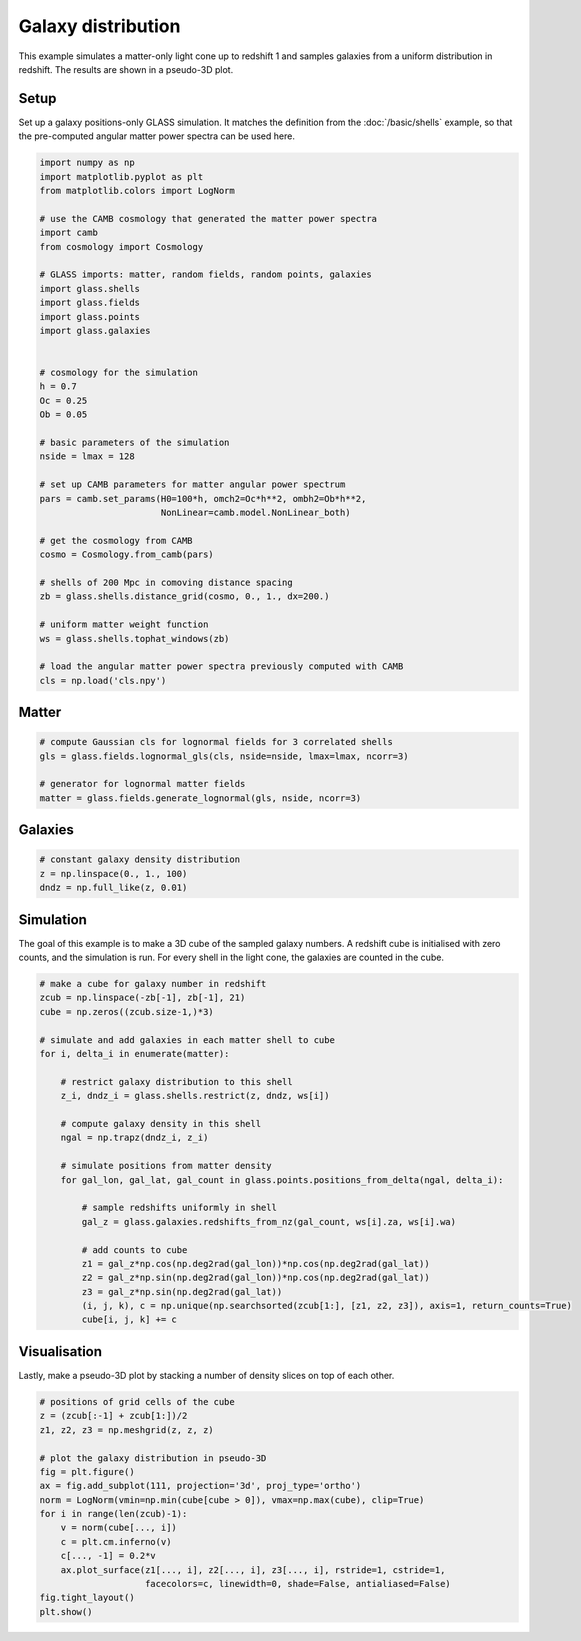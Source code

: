 
.. DO NOT EDIT.
.. THIS FILE WAS AUTOMATICALLY GENERATED BY SPHINX-GALLERY.
.. TO MAKE CHANGES, EDIT THE SOURCE PYTHON FILE:
.. "basic/plot_density.py"
.. LINE NUMBERS ARE GIVEN BELOW.

.. only:: html

    .. note::
        :class: sphx-glr-download-link-note

        :ref:`Go to the end <sphx_glr_download_basic_plot_density.py>`
        to download the full example code

.. rst-class:: sphx-glr-example-title

.. _sphx_glr_basic_plot_density.py:


Galaxy distribution
===================

This example simulates a matter-only light cone up to redshift 1 and samples
galaxies from a uniform distribution in redshift.  The results are shown in a
pseudo-3D plot.

.. GENERATED FROM PYTHON SOURCE LINES 12-17

Setup
-----
Set up a galaxy positions-only GLASS simulation.  It matches the definition
from the :doc:`/basic/shells` example, so that the pre-computed angular matter
power spectra can be used here.

.. GENERATED FROM PYTHON SOURCE LINES 17-57

.. code-block:: Python


    import numpy as np
    import matplotlib.pyplot as plt
    from matplotlib.colors import LogNorm

    # use the CAMB cosmology that generated the matter power spectra
    import camb
    from cosmology import Cosmology

    # GLASS imports: matter, random fields, random points, galaxies
    import glass.shells
    import glass.fields
    import glass.points
    import glass.galaxies


    # cosmology for the simulation
    h = 0.7
    Oc = 0.25
    Ob = 0.05

    # basic parameters of the simulation
    nside = lmax = 128

    # set up CAMB parameters for matter angular power spectrum
    pars = camb.set_params(H0=100*h, omch2=Oc*h**2, ombh2=Ob*h**2,
                           NonLinear=camb.model.NonLinear_both)

    # get the cosmology from CAMB
    cosmo = Cosmology.from_camb(pars)

    # shells of 200 Mpc in comoving distance spacing
    zb = glass.shells.distance_grid(cosmo, 0., 1., dx=200.)

    # uniform matter weight function
    ws = glass.shells.tophat_windows(zb)

    # load the angular matter power spectra previously computed with CAMB
    cls = np.load('cls.npy')








.. GENERATED FROM PYTHON SOURCE LINES 58-60

Matter
------

.. GENERATED FROM PYTHON SOURCE LINES 60-67

.. code-block:: Python


    # compute Gaussian cls for lognormal fields for 3 correlated shells
    gls = glass.fields.lognormal_gls(cls, nside=nside, lmax=lmax, ncorr=3)

    # generator for lognormal matter fields
    matter = glass.fields.generate_lognormal(gls, nside, ncorr=3)








.. GENERATED FROM PYTHON SOURCE LINES 68-70

Galaxies
--------

.. GENERATED FROM PYTHON SOURCE LINES 70-75

.. code-block:: Python


    # constant galaxy density distribution
    z = np.linspace(0., 1., 100)
    dndz = np.full_like(z, 0.01)








.. GENERATED FROM PYTHON SOURCE LINES 76-81

Simulation
----------
The goal of this example is to make a 3D cube of the sampled galaxy numbers.
A redshift cube is initialised with zero counts, and the simulation is run.
For every shell in the light cone, the galaxies are counted in the cube.

.. GENERATED FROM PYTHON SOURCE LINES 81-109

.. code-block:: Python


    # make a cube for galaxy number in redshift
    zcub = np.linspace(-zb[-1], zb[-1], 21)
    cube = np.zeros((zcub.size-1,)*3)

    # simulate and add galaxies in each matter shell to cube
    for i, delta_i in enumerate(matter):

        # restrict galaxy distribution to this shell
        z_i, dndz_i = glass.shells.restrict(z, dndz, ws[i])

        # compute galaxy density in this shell
        ngal = np.trapz(dndz_i, z_i)

        # simulate positions from matter density
        for gal_lon, gal_lat, gal_count in glass.points.positions_from_delta(ngal, delta_i):

            # sample redshifts uniformly in shell
            gal_z = glass.galaxies.redshifts_from_nz(gal_count, ws[i].za, ws[i].wa)

            # add counts to cube
            z1 = gal_z*np.cos(np.deg2rad(gal_lon))*np.cos(np.deg2rad(gal_lat))
            z2 = gal_z*np.sin(np.deg2rad(gal_lon))*np.cos(np.deg2rad(gal_lat))
            z3 = gal_z*np.sin(np.deg2rad(gal_lat))
            (i, j, k), c = np.unique(np.searchsorted(zcub[1:], [z1, z2, z3]), axis=1, return_counts=True)
            cube[i, j, k] += c









.. GENERATED FROM PYTHON SOURCE LINES 110-114

Visualisation
-------------
Lastly, make a pseudo-3D plot by stacking a number of density slices on top of
each other.

.. GENERATED FROM PYTHON SOURCE LINES 114-131

.. code-block:: Python


    # positions of grid cells of the cube
    z = (zcub[:-1] + zcub[1:])/2
    z1, z2, z3 = np.meshgrid(z, z, z)

    # plot the galaxy distribution in pseudo-3D
    fig = plt.figure()
    ax = fig.add_subplot(111, projection='3d', proj_type='ortho')
    norm = LogNorm(vmin=np.min(cube[cube > 0]), vmax=np.max(cube), clip=True)
    for i in range(len(zcub)-1):
        v = norm(cube[..., i])
        c = plt.cm.inferno(v)
        c[..., -1] = 0.2*v
        ax.plot_surface(z1[..., i], z2[..., i], z3[..., i], rstride=1, cstride=1,
                        facecolors=c, linewidth=0, shade=False, antialiased=False)
    fig.tight_layout()
    plt.show()



.. image-sg:: /basic/images/sphx_glr_plot_density_001.png
   :alt: plot density
   :srcset: /basic/images/sphx_glr_plot_density_001.png, /basic/images/sphx_glr_plot_density_001_2_00x.png 2.00x
   :class: sphx-glr-single-img






.. rst-class:: sphx-glr-timing

   **Total running time of the script:** (0 minutes 4.054 seconds)


.. _sphx_glr_download_basic_plot_density.py:

.. only:: html

  .. container:: sphx-glr-footer sphx-glr-footer-example

    .. container:: sphx-glr-download sphx-glr-download-jupyter

      :download:`Download Jupyter notebook: plot_density.ipynb <plot_density.ipynb>`

    .. container:: sphx-glr-download sphx-glr-download-python

      :download:`Download Python source code: plot_density.py <plot_density.py>`

